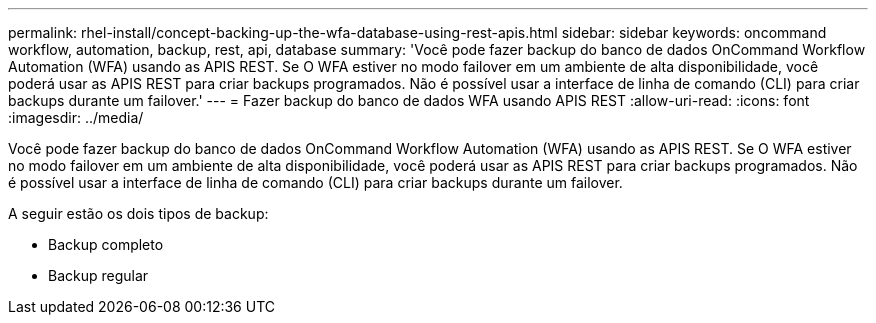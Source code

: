 ---
permalink: rhel-install/concept-backing-up-the-wfa-database-using-rest-apis.html 
sidebar: sidebar 
keywords: oncommand workflow, automation, backup, rest, api, database 
summary: 'Você pode fazer backup do banco de dados OnCommand Workflow Automation (WFA) usando as APIS REST. Se O WFA estiver no modo failover em um ambiente de alta disponibilidade, você poderá usar as APIS REST para criar backups programados. Não é possível usar a interface de linha de comando (CLI) para criar backups durante um failover.' 
---
= Fazer backup do banco de dados WFA usando APIS REST
:allow-uri-read: 
:icons: font
:imagesdir: ../media/


[role="lead"]
Você pode fazer backup do banco de dados OnCommand Workflow Automation (WFA) usando as APIS REST. Se O WFA estiver no modo failover em um ambiente de alta disponibilidade, você poderá usar as APIS REST para criar backups programados. Não é possível usar a interface de linha de comando (CLI) para criar backups durante um failover.

A seguir estão os dois tipos de backup:

* Backup completo
* Backup regular

